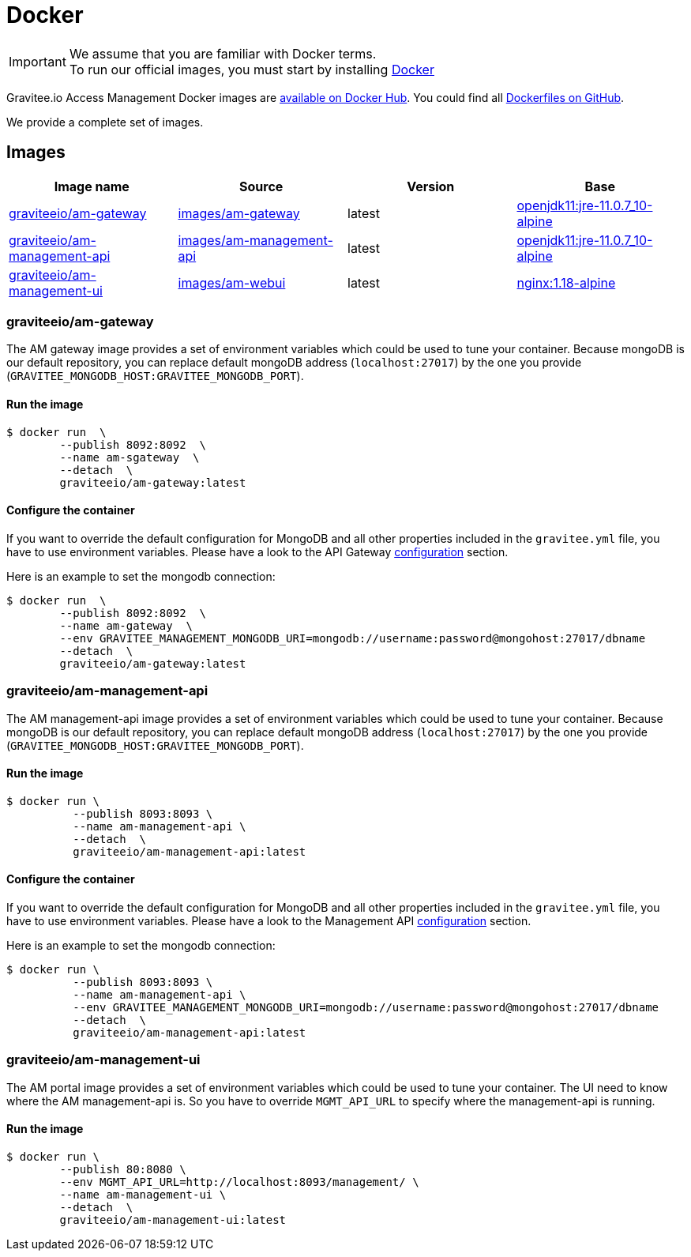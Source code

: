 = Docker
:page-sidebar: am_3_x_sidebar
:page-permalink: am/current/am_installguide_docker_images.html
:page-folder: am/installation-guide
:docker-image-src: https://raw.githubusercontent.com/gravitee-io/gravitee-docker/master/images
:github-repo: https://github.com/gravitee-io/graviteeio-access-management/tree/master/docker
:docker-hub: https://hub.docker.com/r/graviteeio
:page-layout: am

IMPORTANT: We assume that you are familiar with Docker terms. +
To run our official images, you must start by installing https://docs.docker.com/installation/[Docker]

Gravitee.io Access Management Docker images are https://hub.docker.com/u/graviteeio/[available on Docker Hub].
You could find all https://github.com/gravitee-io/graviteeio-access-management/tree/master/docker/[Dockerfiles on GitHub].

We provide a complete set of images.

== Images
|===
|Image name |Source |Version |Base

|{docker-hub}/am-gateway/[graviteeio/am-gateway]
|{github-repo}/gateway/[images/am-gateway]
|latest
|https://hub.docker.com/r/adoptopenjdk/openjdk11/[openjdk11:jre-11.0.7_10-alpine]

|{docker-hub}/am-management-api/[graviteeio/am-management-api]
|{github-repo}/management-api/[images/am-management-api]
|latest
|https://hub.docker.com/r/adoptopenjdk/openjdk11/[openjdk11:jre-11.0.7_10-alpine]

|{docker-hub}/am-management-ui/[graviteeio/am-management-ui]
|{github-repo}/management-ui/[images/am-webui]
|latest
|https://hub.docker.com/r/adoptopenjdk/openjdk11/[nginx:1.18-alpine]

|===

=== graviteeio/am-gateway

The AM gateway image provides a set of environment variables which could be used to tune your container.
Because mongoDB is our default repository, you can replace default mongoDB address (`localhost:27017`) by the one you provide (`GRAVITEE_MONGODB_HOST:GRAVITEE_MONGODB_PORT`).

==== Run the image
[source,shell]
....
$ docker run  \
        --publish 8092:8092  \
        --name am-sgateway  \
        --detach  \
        graviteeio/am-gateway:latest
....

==== Configure the container
If you want to override the default configuration for MongoDB and all other properties included in the `gravitee.yml` file,
you have to use environment variables. Please have a look to the API Gateway <<am_installguide_gateway_configuration.adoc#environment_variables, configuration>> section.

Here is an example to set the mongodb connection:
[source,shell]
....
$ docker run  \
        --publish 8092:8092  \
        --name am-gateway  \
        --env GRAVITEE_MANAGEMENT_MONGODB_URI=mongodb://username:password@mongohost:27017/dbname
        --detach  \
        graviteeio/am-gateway:latest
....

=== graviteeio/am-management-api

The AM management-api image provides a set of environment variables which could be used to tune your container.
Because mongoDB is our default repository, you can replace default mongoDB address (`localhost:27017`) by the one you provide (`GRAVITEE_MONGODB_HOST:GRAVITEE_MONGODB_PORT`).

==== Run the image
[source,shell]
....
$ docker run \
          --publish 8093:8093 \
          --name am-management-api \
          --detach  \
          graviteeio/am-management-api:latest
....

==== Configure the container
If you want to override the default configuration for MongoDB and all other properties included in the `gravitee.yml` file,
you have to use environment variables. Please have a look to the Management API <<am_installguide_management_api_configuration.adoc#environment_variables, configuration>> section.

Here is an example to set the mongodb connection:
[source,shell]
....
$ docker run \
          --publish 8093:8093 \
          --name am-management-api \
          --env GRAVITEE_MANAGEMENT_MONGODB_URI=mongodb://username:password@mongohost:27017/dbname
          --detach  \
          graviteeio/am-management-api:latest
....

=== graviteeio/am-management-ui

The AM portal image provides a set of environment variables which could be used to tune your container.
The UI need to know where the AM management-api is.
So you have to override `MGMT_API_URL` to specify where the management-api is running.

==== Run the image
[source,shell]
....
$ docker run \
        --publish 80:8080 \
        --env MGMT_API_URL=http://localhost:8093/management/ \
        --name am-management-ui \
        --detach  \
        graviteeio/am-management-ui:latest
....
